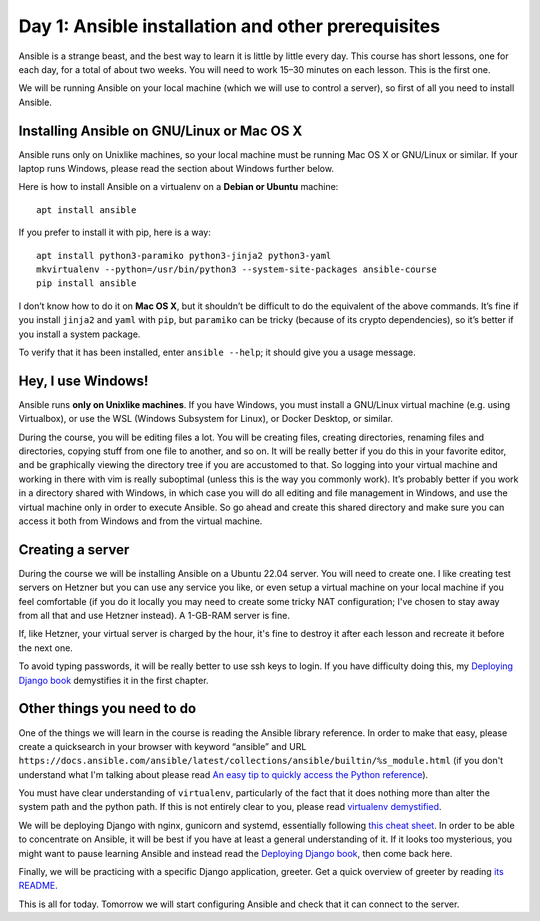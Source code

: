 ===================================================
Day 1: Ansible installation and other prerequisites
===================================================

Ansible is a strange beast, and the best way to learn it is little by
little every day. This course has short lessons, one for each day, for a
total of about two weeks. You will need to work 15–30 minutes on each
lesson. This is the first one.

We will be running Ansible on your local machine (which we will use to
control a server), so first of all you need to install Ansible.

Installing Ansible on GNU/Linux or Mac OS X
===========================================

Ansible runs only on Unixlike machines, so your local machine must be
running Mac OS X or GNU/Linux or similar. If your laptop runs Windows,
please read the section about Windows further below.

Here is how to install Ansible on a virtualenv on a **Debian or Ubuntu**
machine::

   apt install ansible

If you prefer to install it with pip, here is a way::

   apt install python3-paramiko python3-jinja2 python3-yaml
   mkvirtualenv --python=/usr/bin/python3 --system-site-packages ansible-course
   pip install ansible

I don’t know how to do it on **Mac OS X**, but it shouldn’t be difficult
to do the equivalent of the above commands. It’s fine if you install
``jinja2`` and ``yaml`` with ``pip``, but ``paramiko`` can be tricky
(because of its crypto dependencies), so it’s better if you install a
system package.

To verify that it has been installed, enter ``ansible --help``; it should
give you a usage message.

Hey, I use Windows!
===================

Ansible runs **only on Unixlike machines**. If you have Windows, you
must install a GNU/Linux virtual machine (e.g. using Virtualbox), or use
the WSL (Windows Subsystem for Linux), or Docker Desktop, or similar.

During the course, you will be editing files a lot. You will be creating
files, creating directories, renaming files and directories, copying
stuff from one file to another, and so on. It will be really better if
you do this in your favorite editor, and be graphically viewing the
directory tree if you are accustomed to that. So logging into your
virtual machine and working in there with vim is really suboptimal
(unless this is the way you commonly work). It’s probably better if you
work in a directory shared with Windows, in which case you will do all
editing and file management in Windows, and use the virtual machine only
in order to execute Ansible. So go ahead and create this shared
directory and make sure you can access it both from Windows and from the
virtual machine.

Creating a server
=================

During the course we will be installing Ansible on a Ubuntu 22.04
server. You will need to create one. I like creating test servers on
Hetzner but you can use any service you like, or even setup a virtual
machine on your local machine if you feel comfortable (if you do it
locally you may need to create some tricky NAT configuration; I've
chosen to stay away from all that and use Hetzner instead). A 1-GB-RAM
server is fine.

If, like Hetzner, your virtual server is charged by the hour, it's fine
to destroy it after each lesson and recreate it before the next one.

To avoid typing passwords, it will be really better to use ssh keys to
login. If you have difficulty doing this, my `Deploying Django book`_
demystifies it in the first chapter.
 
Other things you need to do
===========================

One of the things we will learn in the course is reading the Ansible
library reference. In order to make that easy, please create a
quicksearch in your browser with keyword “ansible” and URL
``https://docs.ansible.com/ansible/latest/collections/ansible/builtin/%s_module.html``
(if you don't understand what I'm talking about please read `An easy tip
to quickly access the Python reference`_).

You must have clear understanding of ``virtualenv``, particularly of the
fact that it does nothing more than alter the system path and the python
path. If this is not entirely clear to you, please read `virtualenv
demystified`_.

We will be deploying Django with nginx, gunicorn and systemd,
essentially following `this cheat sheet`_. In order to be able to
concentrate on Ansible, it will be best if you have at least a general
understanding of it. If it looks too mysterious, you might want to pause
learning Ansible and instead read the `Deploying Django book`_, then come
back here.

Finally, we will be practicing with a specific Django application,
greeter. Get a quick overview of greeter by reading `its README`_.

This is all for today. Tomorrow we will start configuring Ansible and
check that it can connect to the server.

.. _Deploying Django book: https://djangodeployment.com
.. _An easy tip to quickly access the Python reference: https://djangodeployment.com/2017/03/31/an-easy-tip-to-access-the-docs/
.. _virtualenv demystified: https://djangodeployment.com/2016/11/01/virtualenv-demystified/
.. _this cheat sheet: https://djangodeployment.com/wp-content/uploads/2017/03/Django-deployment-cheatsheet.pdf
.. _its README: https://github.com/djangodeployment/greeter/
